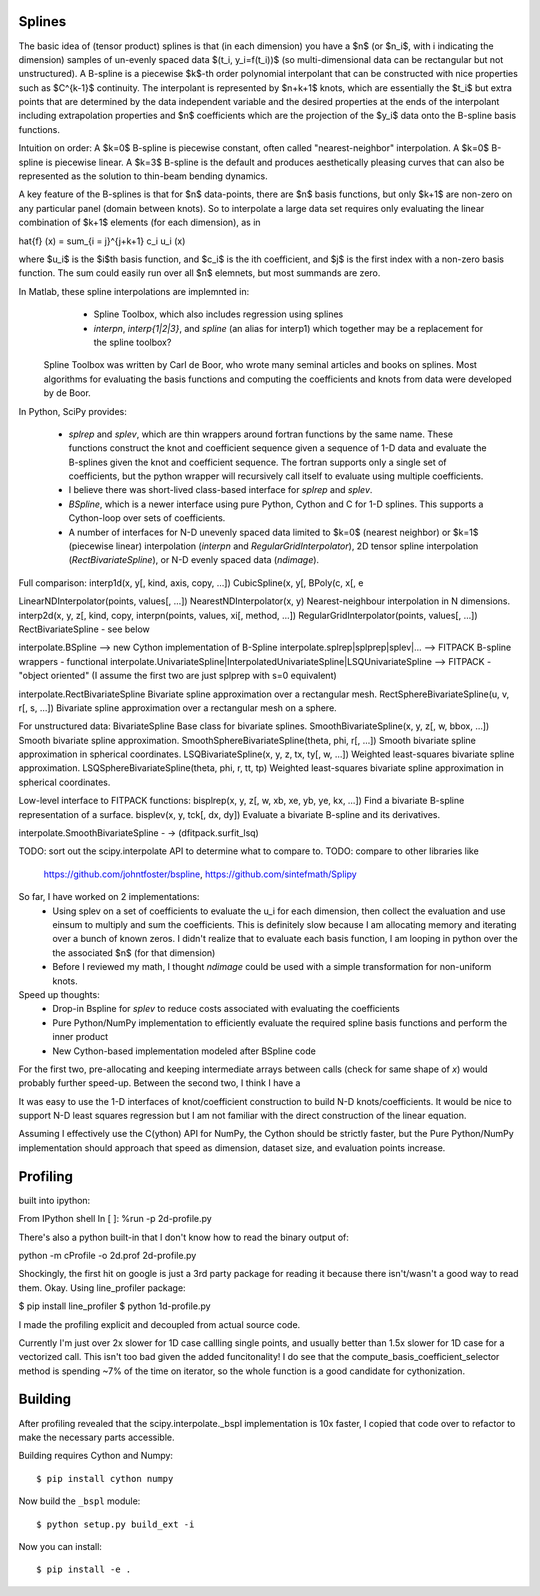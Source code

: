 Splines
-------

The basic idea of (tensor product) splines is that (in each dimension) you have 
a $n$ (or $n_i$, with i indicating the dimension) samples of un-evenly spaced 
data $(t_i, y_i=f(t_i))$ (so multi-dimensional data can be rectangular but not 
unstructured). A B-spline is a piecewise $k$-th order polynomial interpolant 
that can be constructed with nice properties such as $C^{k-1}$ continuity. The 
interpolant is represented by $n+k+1$ knots, which are essentially the $t_i$ but
extra points that are determined by the data independent variable and the 
desired properties at the ends of the interpolant including extrapolation 
properties and $n$ coefficients which are the projection of the $y_i$ data onto
the B-spline basis functions.

Intuition on order: A $k=0$ B-spline is piecewise constant, often called 
"nearest-neighbor" interpolation. A $k=0$ B-spline is piecewise linear. A $k=3$
B-spline is the default and produces aesthetically pleasing curves that can also
be represented as the solution to thin-beam bending dynamics.

A key feature of the B-splines is that for $n$ data-points, there are $n$
basis functions, but only $k+1$ are non-zero on any particular panel (domain
between knots). So to interpolate a large data set requires only evaluating
the linear combination of $k+1$ elements (for each dimension), as in

\hat{f} (x) = \sum_{i = j}^{j+k+1} c_i u_i (x)

where $u_i$ is the $i$th basis function, and $c_i$ is the ith coefficient, and
$j$ is the first index with a non-zero basis function. The sum could easily run
over all $n$ elemnets, but most summands are zero.

In Matlab, these spline interpolations are implemnted in:
    - Spline Toolbox, which also includes regression using splines
    - `interpn`, `interp{1|2|3}`, and `spline` (an alias for interp1) which 
      together may be a replacement for the spline toolbox?

 Spline Toolbox was written by Carl de Boor, who wrote many seminal articles 
 and books on splines. Most algorithms for evaluating the basis functions and
 computing the coefficients and knots from data were developed by de Boor.


In Python, SciPy provides:

    - `splrep` and `splev`, which are thin wrappers around fortran functions by
      the same name. These functions construct the knot and coefficient sequence
      given a sequence of 1-D data and evaluate the B-splines given the knot and
      coefficient sequence. The fortran supports only a single set of 
      coefficients, but the python wrapper will recursively call itself to 
      evaluate using multiple coefficients.

    - I believe there was short-lived class-based interface for `splrep` and 
      `splev`.

    - `BSpline`, which is a newer interface using pure Python, Cython and C for
      1-D splines. This supports a Cython-loop over sets of coefficients.

    - A number of interfaces for N-D unevenly spaced data limited to $k=0$ 
      (nearest neighbor) or $k=1$ (piecewise linear) interpolation (`interpn` 
      and `RegularGridInterpolator`), 2D tensor spline interpolation
      (`RectBivariateSpline`), or N-D evenly spaced data (`ndimage`).


Full comparison:
interp1d(x, y[, kind, axis, copy, …])  
CubicSpline(x, y[,
BPoly(c, x[, e

LinearNDInterpolator(points, values[, …])
NearestNDInterpolator(x, y)   Nearest-neighbour interpolation in N dimensions.
interp2d(x, y, z[, kind, copy, 
interpn(points, values, xi[, method, …])
RegularGridInterpolator(points, values[, …])
RectBivariateSpline - see below

interpolate.BSpline --> new Cython implementation of B-Spline
interpolate.splrep|splprep|splev|... --> FITPACK B-spline wrappers - functional
interpolate.UnivariateSpline|InterpolatedUnivariateSpline|LSQUnivariateSpline  --> FITPACK - "object oriented"
(I assume the first two are just splprep with s=0 equivalent)



interpolate.RectBivariateSpline   Bivariate spline approximation over a rectangular mesh.
RectSphereBivariateSpline(u, v, r[, s, …])  Bivariate spline approximation over a rectangular mesh on a sphere.

For unstructured data:
BivariateSpline   Base class for bivariate splines.
SmoothBivariateSpline(x, y, z[, w, bbox, …])  Smooth bivariate spline approximation.
SmoothSphereBivariateSpline(theta, phi, r[, …])   Smooth bivariate spline approximation in spherical coordinates.
LSQBivariateSpline(x, y, z, tx, ty[, w, …])   Weighted least-squares bivariate spline approximation.
LSQSphereBivariateSpline(theta, phi, r, tt, tp)   Weighted least-squares bivariate spline approximation in spherical coordinates.

Low-level interface to FITPACK functions:
bisplrep(x, y, z[, w, xb, xe, yb, ye, kx, …])   Find a bivariate B-spline representation of a surface.
bisplev(x, y, tck[, dx, dy])  Evaluate a bivariate B-spline and its derivatives.

interpolate.SmoothBivariateSpline - -> (dfitpack.surfit_lsq)

TODO: sort out the scipy.interpolate API to determine what to compare to.
TODO: compare to other libraries like
 https://github.com/johntfoster/bspline, https://github.com/sintefmath/Splipy


So far, I have worked on 2 implementations:
    - Using splev on a set of coefficients to evaluate the u_i for each 
      dimension, then collect the evaluation and use einsum to multiply and
      sum the coefficients. This is definitely slow because I am allocating 
      memory and iterating over a bunch of known zeros. I didn't realize that
      to evaluate each basis function, I am looping in python over the the 
      associated $n$ (for that dimension)
    - Before I reviewed my math, I thought `ndimage` could be used with a simple
      transformation for non-uniform knots. 

Speed up thoughts:
    - Drop-in Bspline for `splev` to reduce costs associated with evaluating
      the coefficients
    - Pure Python/NumPy implementation to efficiently evaluate the required
      spline basis functions and perform the inner product
    - New Cython-based implementation modeled after BSpline code

For the first two, pre-allocating and keeping intermediate arrays between calls
(check for same shape of `x`) would probably further speed-up. Between the 
second two, I think I have a 


It was easy to use the 1-D interfaces of knot/coefficient construction to build
N-D knots/coefficients. It would be nice to support N-D least squares regression
but I am not familiar with the direct construction of the linear equation.

Assuming I effectively use the C(ython) API for NumPy, the Cython should be
strictly faster, but the Pure Python/NumPy implementation should approach that
speed as dimension, dataset size, and evaluation points increase.


Profiling
---------

built into ipython:

From IPython shell
In [ ]: %run -p 2d-profile.py

There's also a python built-in that I don't know how to read the binary output of:

python -m cProfile -o 2d.prof 2d-profile.py

Shockingly, the first hit on google is just a 3rd party package for reading it 
because there isn't/wasn't a good way to read them. Okay. Using line_profiler
package:

$ pip install line_profiler
$ python 1d-profile.py


I made the profiling explicit and decoupled from actual source code.

Currently I'm just over 2x slower for 1D case callling single points, and usually
better than 1.5x slower for 1D case for a vectorized call. This isn't too bad
given the added funcitonality! I do see that the compute_basis_coefficient_selector method is
spending ~7% of the time on iterator, so the whole function is a good candidate
for cythonization. 

Building
--------

After profiling revealed that the scipy.interpolate._bspl implementation is 10x
faster, I copied that code over to refactor to make the necessary parts accessible.

Building requires Cython and Numpy::

    $ pip install cython numpy

Now build the ``_bspl`` module::

    $ python setup.py build_ext -i

Now you can install::

    $ pip install -e .
